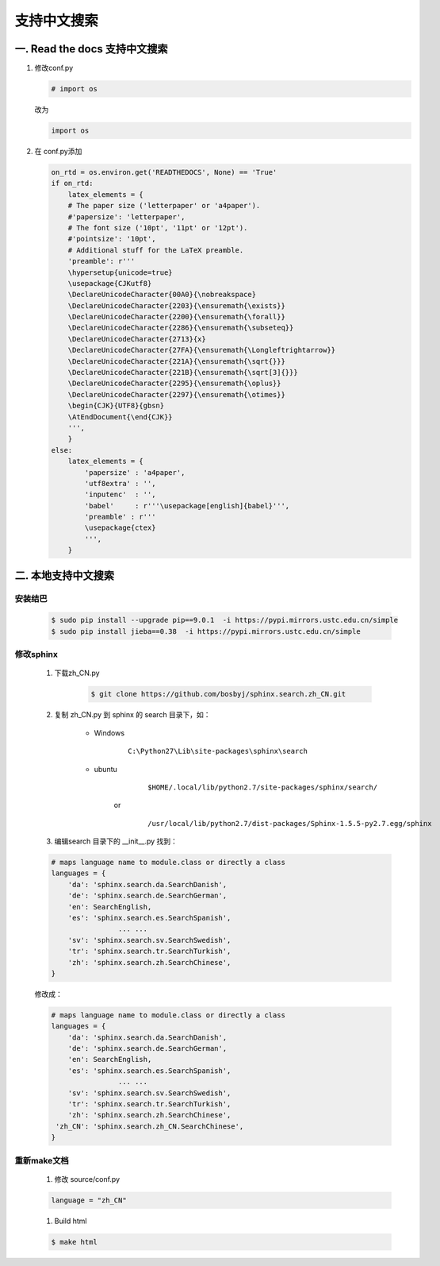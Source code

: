 支持中文搜索
=================

一. Read the docs 支持中文搜索 
------------------------------


#. 修改conf.py


   .. code-block:: python

    # import os

   改为

   .. code-block:: python

    import os

#. 在 conf.py添加

   .. code-block:: python

    on_rtd = os.environ.get('READTHEDOCS', None) == 'True'
    if on_rtd:
        latex_elements = {
        # The paper size ('letterpaper' or 'a4paper').
        #'papersize': 'letterpaper',
        # The font size ('10pt', '11pt' or '12pt').
        #'pointsize': '10pt',
        # Additional stuff for the LaTeX preamble.
        'preamble': r'''
        \hypersetup{unicode=true}
        \usepackage{CJKutf8}
        \DeclareUnicodeCharacter{00A0}{\nobreakspace}
        \DeclareUnicodeCharacter{2203}{\ensuremath{\exists}}
        \DeclareUnicodeCharacter{2200}{\ensuremath{\forall}}
        \DeclareUnicodeCharacter{2286}{\ensuremath{\subseteq}}
        \DeclareUnicodeCharacter{2713}{x}
        \DeclareUnicodeCharacter{27FA}{\ensuremath{\Longleftrightarrow}}
        \DeclareUnicodeCharacter{221A}{\ensuremath{\sqrt{}}}
        \DeclareUnicodeCharacter{221B}{\ensuremath{\sqrt[3]{}}}
        \DeclareUnicodeCharacter{2295}{\ensuremath{\oplus}}
        \DeclareUnicodeCharacter{2297}{\ensuremath{\otimes}}
        \begin{CJK}{UTF8}{gbsn}
        \AtEndDocument{\end{CJK}}
        ''',
        }
    else:
        latex_elements = {
            'papersize' : 'a4paper',
            'utf8extra' : '',
            'inputenc'  : '',
            'babel'     : r'''\usepackage[english]{babel}''',
            'preamble' : r'''
            \usepackage{ctex}
            ''',
        }


二. 本地支持中文搜索 
---------------------

安装结巴
^^^^^^^^^^

        .. code-block:: sh

            $ sudo pip install --upgrade pip==9.0.1  -i https://pypi.mirrors.ustc.edu.cn/simple
            $ sudo pip install jieba==0.38  -i https://pypi.mirrors.ustc.edu.cn/simple


修改sphinx
^^^^^^^^^^^^

    #. 下载zh_CN.py

        .. code-block:: sh

            $ git clone https://github.com/bosbyj/sphinx.search.zh_CN.git


    #. 复制 zh_CN.py 到 sphinx 的 search 目录下，如：

        * Windows
            ::

                C:\Python27\Lib\site-packages\sphinx\search

        * ubuntu
                ::

                $HOME/.local/lib/python2.7/site-packages/sphinx/search/

            or
                ::

                /usr/local/lib/python2.7/dist-packages/Sphinx-1.5.5-py2.7.egg/sphinx


    #. 编辑search 目录下的 __init__.py 找到：

    .. code-block:: python

        # maps language name to module.class or directly a class
        languages = {
            'da': 'sphinx.search.da.SearchDanish',
            'de': 'sphinx.search.de.SearchGerman',
            'en': SearchEnglish,
            'es': 'sphinx.search.es.SearchSpanish',
                        ... ...
            'sv': 'sphinx.search.sv.SearchSwedish',
            'tr': 'sphinx.search.tr.SearchTurkish',
            'zh': 'sphinx.search.zh.SearchChinese',
        }



    修改成：

    .. code-block:: python

        # maps language name to module.class or directly a class
        languages = {
            'da': 'sphinx.search.da.SearchDanish',
            'de': 'sphinx.search.de.SearchGerman',
            'en': SearchEnglish,
            'es': 'sphinx.search.es.SearchSpanish',
                        ... ...
            'sv': 'sphinx.search.sv.SearchSwedish',
            'tr': 'sphinx.search.tr.SearchTurkish',
            'zh': 'sphinx.search.zh.SearchChinese',
         'zh_CN': 'sphinx.search.zh_CN.SearchChinese',
        }



重新make文档
^^^^^^^^^^^^^^

    #. 修改 source/conf.py

    .. code-block:: python

        language = "zh_CN"

    #. Build html

    .. code-block:: sh

        $ make html

